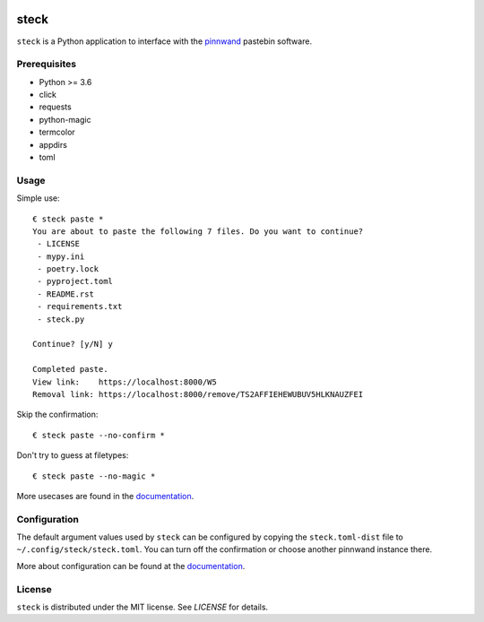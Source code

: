 .. image:: https://travis-ci.org/supakeen/steck.svg?branch=master
    :target: https://travis-ci.org/supakeen/steck

.. image:: https://readthedocs.org/projects/steck/badge/?version=latest
    :target: https://steck.readthedocs.io/en/latest/

.. image:: https://steck.readthedocs.io/en/latest/_static/license.svg
    :target: https://github.com/supakeen/steck/blob/master/LICENSE

.. image:: https://img.shields.io/badge/code%20style-black-000000.svg
    :target: https://github.com/ambv/black

.. image:: https://img.shields.io/pypi/v/steck
    :target: https://pypi.org/project/steck

.. image:: https://codecov.io/gh/supakeen/steck/branch/master/graph/badge.svg
    :target: https://codecov.io/gh/supakeen/steck

steck
#####

``steck`` is a Python application to interface with the pinnwand_ pastebin
software.

Prerequisites
=============
* Python >= 3.6
* click
* requests
* python-magic
* termcolor
* appdirs
* toml

Usage
=====

Simple use::

  € steck paste *      
  You are about to paste the following 7 files. Do you want to continue?
   - LICENSE
   - mypy.ini
   - poetry.lock
   - pyproject.toml
   - README.rst
   - requirements.txt
   - steck.py
  
  Continue? [y/N] y
  
  Completed paste.
  View link:    https://localhost:8000/W5
  Removal link: https://localhost:8000/remove/TS2AFFIEHEWUBUV5HLKNAUZFEI

Skip the confirmation::

  € steck paste --no-confirm *
 
Don't try to guess at filetypes::

  € steck paste --no-magic *
 

More usecases are found in the documentation_.


Configuration
=============

The default argument values used by ``steck`` can be configured by copying the
``steck.toml-dist`` file to ``~/.config/steck/steck.toml``. You can turn off
the confirmation or choose another pinnwand instance there.

More about configuration can be found at the documentation_.

License
=======
``steck`` is distributed under the MIT license. See `LICENSE`
for details.

.. _project page: https://github.com/supakeen/steck
.. _documentation: https://steck.readthedocs.io/en/latest/
.. _pinnwand: https://supakeen.com/project/pinnwand
